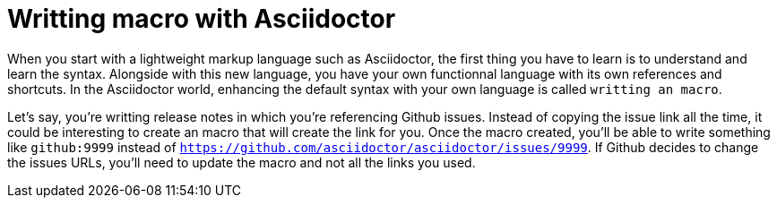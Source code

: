 = Writting macro with Asciidoctor
:hp-tags: asciidoctor, macro, groovy

When you start with a lightweight markup language such as Asciidoctor, the first thing you have to learn is to understand and learn the syntax.
Alongside with this new language, you have your own functionnal language with its own references and shortcuts.
In the Asciidoctor world, enhancing the default syntax with your own language is called `writting an macro`.

Let's say, you're writting release notes in which you're referencing Github issues.
Instead of copying the issue link all the time, it could be interesting to create an macro that will create the link for you.
Once the macro created, you'll be able to write something like `github:9999` instead of `https://github.com/asciidoctor/asciidoctor/issues/9999`. If Github decides to change the issues URLs, you'll need to update the macro and not all the links you used.
